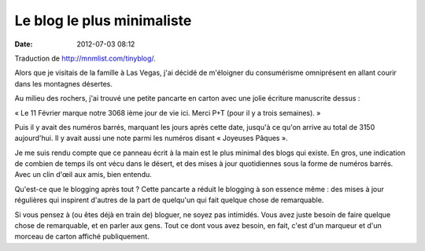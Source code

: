 Le blog le plus minimaliste
###########################
:date: 2012-07-03 08:12

Traduction de http://mnmlist.com/tinyblog/.

Alors que je visitais de la famille à Las Vegas, j'ai décidé de m'éloigner du
consumérisme omniprésent en allant courir dans les montagnes désertes.

Au milieu des rochers, j'ai trouvé une petite pancarte en carton avec une jolie
écriture manuscrite dessus :

« Le 11 Février marque notre 3068 ième jour de vie ici. Merci P+T (pour il y a
trois semaines). »

Puis il y avait des numéros barrés, marquant les jours après cette date,
jusqu'à ce qu'on arrive au total de 3150 aujourd'hui. Il y avait aussi une note
parmi les numéros disant « Joyeuses Pâques ».

Je me suis rendu compte que ce panneau écrit à la main est le plus minimal des
blogs qui existe. En gros, une indication de combien de temps ils ont vécu dans
le désert, et des mises à jour quotidiennes sous la forme de numéros barrés.
Avec un clin d'œil aux amis, bien entendu.

Qu'est-ce que le blogging après tout ? Cette pancarte a réduit le blogging à
son essence même : des mises à jour régulières qui inspirent d'autres de la
part de quelqu'un qui fait quelque chose de remarquable.

Si vous pensez à (ou êtes déjà en train de) bloguer, ne soyez pas intimidés.
Vous avez juste besoin de faire quelque chose de remarquable, et en parler aux
gens. Tout ce dont vous avez besoin, en fait, c'est d'un marqueur et d'un
morceau de carton affiché publiquement.
